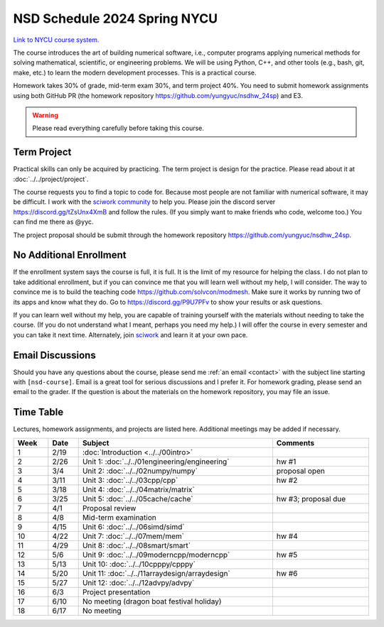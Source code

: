 =============================
NSD Schedule 2024 Spring NYCU
=============================

.. begin schedule contents

`Link to NYCU course system.
<https://timetable.nycu.edu.tw/?r=main/crsoutline&Acy=112&Sem=2&CrsNo=535703>`__

The course introduces the art of building numerical software, i.e., computer
programs applying numerical methods for solving mathematical, scientific, or
engineering problems.  We will be using Python, C++, and other tools (e.g.,
bash, git, make, etc.) to learn the modern development processes.  This is a
practical course.

Homework takes 30% of grade, mid-term exam 30%, and term project 40%.  You need
to submit homework assignments using both GitHub PR (the homework repository
https://github.com/yungyuc/nsdhw_24sp) and E3.

.. warning::

  Please read everything carefully before taking this course.

.. _nsd-24sp-project:

Term Project
============

Practical skills can only be acquired by practicing.  The term project is design
for the practice.  Please read about it at :doc:`../../project/project`.

The course requests you to find a topic to code for.  Because most people are
not familiar with numerical software, it may be difficult.  I work with the
`sciwork community <https://sciwork.dev>`__ to help you.  Please join the
discord server https://discord.gg/tZsUnx4XmB and follow the rules.  (If you
simply want to make friends who code, welcome too.)  You can find me there as
@yyc.

The project proposal should be submit through the homework repository
https://github.com/yungyuc/nsdhw_24sp.

.. _nsd-24sp-enroll:

No Additional Enrollment
========================

If the enrollment system says the course is full, it is full.  It is the limit
of my resource for helping the class.  I do not plan to take additional
enrollment, but if you can convince me that you will learn well without my help,
I will consider.  The way to convince me is to build the teaching code
https://github.com/solvcon/modmesh.  Make sure it works by running two of its
apps and know what they do.  Go to https://discord.gg/P9U7PFv to show your
results or ask questions.

If you can learn well without my help, you are capable of training yourself with
the materials without needing to take the course.  (If you do not understand
what I meant, perhaps you need my help.)  I will offer the course in every
semester and you can take it next time.  Alternately, join `sciwork
<https://sciwork.dev>`__ and learn it at your own pace.

.. _nsd-24sp-email-convention:

Email Discussions
=================

Should you have any questions about the course, please send me :ref:`an email
<contact>` with the subject line starting with ``[nsd-course]``.  Email is a
great tool for serious discussions and I prefer it.  For homework grading,
please send an email to the grader.  If the question is about the materials on
the homework repository, you may file an issue.

.. _nsd-24sp-time-table:

Time Table
==========

Lectures, homework assignments, and projects are listed here.  Additional
meetings may be added if necessary.

.. list-table::
  :header-rows: 1
  :align: center
  :width: 100%

  * - Week
    - Date
    - Subject
    - Comments
  * - 1
    - 2/19
    - :doc:`Introduction <../../00intro>`
    -
  * - 2
    - 2/26
    - Unit 1: :doc:`../../01engineering/engineering`
    - hw #1
  * - 3
    - 3/4
    - Unit 2: :doc:`../../02numpy/numpy`
    - proposal open
  * - 4
    - 3/11
    - Unit 3: :doc:`../../03cpp/cpp`
    - hw #2
  * - 5
    - 3/18
    - Unit 4: :doc:`../../04matrix/matrix`
    -
  * - 6
    - 3/25
    - Unit 5: :doc:`../../05cache/cache`
    - hw #3; proposal due
  * - 7
    - 4/1
    - Proposal review
    -
  * - 8
    - 4/8
    - Mid-term examination
    -
  * - 9
    - 4/15
    - Unit 6: :doc:`../../06simd/simd`
    -
  * - 10
    - 4/22
    - Unit 7: :doc:`../../07mem/mem`
    - hw #4
  * - 11
    - 4/29
    - Unit 8: :doc:`../../08smart/smart`
    -
  * - 12
    - 5/6
    - Unit 9: :doc:`../../09moderncpp/moderncpp`
    - hw #5
  * - 13
    - 5/13
    - Unit 10: :doc:`../../10cpppy/cpppy`
    -
  * - 14
    - 5/20
    - Unit 11: :doc:`../../11arraydesign/arraydesign`
    - hw #6
  * - 15
    - 5/27
    - Unit 12: :doc:`../../12advpy/advpy`
    -
  * - 16
    - 6/3
    - Project presentation
    -
  * - 17
    - 6/10
    - No meeting (dragon boat festival holiday)
    -
  * - 18
    - 6/17
    - No meeting
    -

.. vim: set ff=unix fenc=utf8 sw=2 ts=2 sts=2 tw=79:
